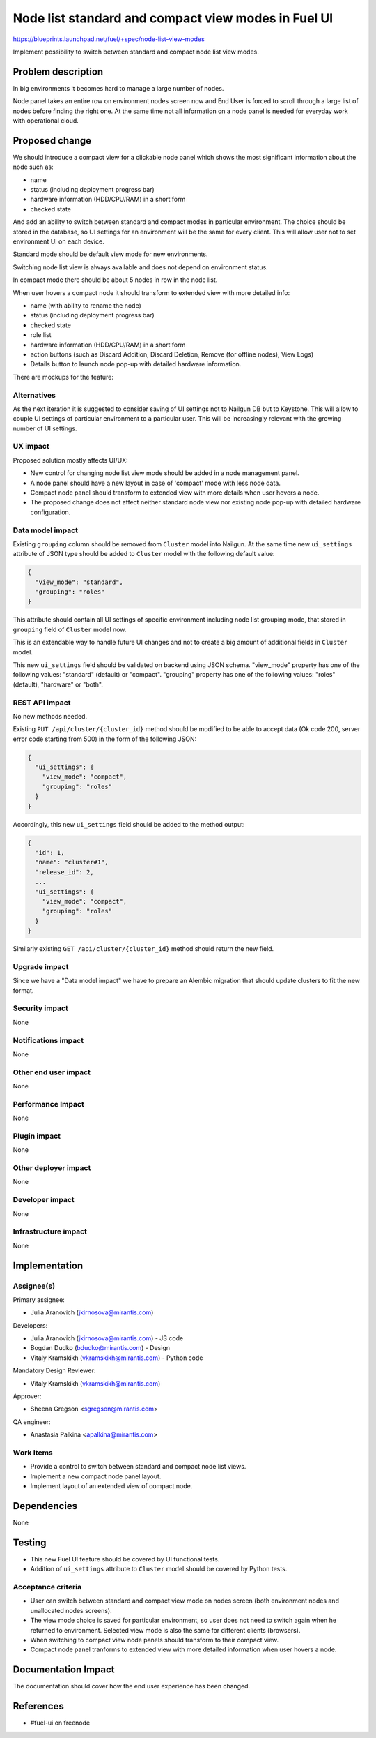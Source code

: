 ..
 This work is licensed under a Creative Commons Attribution 3.0 Unported
 License.

 http://creativecommons.org/licenses/by/3.0/legalcode

====================================================
Node list standard and compact view modes in Fuel UI
====================================================

https://blueprints.launchpad.net/fuel/+spec/node-list-view-modes

Implement possibility to switch between standard and compact node list view
modes.


Problem description
===================

In big environments it becomes hard to manage a large number of nodes.

Node panel takes an entire row on environment nodes screen now and End User
is forced to scroll through a large list of nodes before finding
the right one.
At the same time not all information on a node panel is needed for everyday
work with operational cloud.


Proposed change
===============

We should introduce a compact view for a clickable node panel which shows
the most significant information about the node such as:

* name
* status (including deployment progress bar)
* hardware information (HDD/CPU/RAM) in a short form
* checked state

And add an ability to switch between standard and compact modes in particular
environment. The choice should be stored in the database, so UI settings for
an environment will be the same for every client. This will allow user not to
set environment UI on each device.

Standard mode should be default view mode for new environments.

Switching node list view is always available and does not depend on
environment status.

In compact mode there should be about 5 nodes in row in the node list.

When user hovers a compact node it should transform to extended view with more
detailed info:

* name (with ability to rename the node)
* status (including deployment progress bar)
* checked state
* role list
* hardware information (HDD/CPU/RAM) in a short form
* action buttons (such as Discard Addition, Discard Deletion, Remove
  (for offline nodes), View Logs)
* Details button to launch node pop-up with detailed hardware information.

There are mockups for the feature:

.. image:: ../../images/7.0/node-list-view-modes/compact-view.png

.. image:: ../../images/7.0/node-list-view-modes/extended-view.png

.. image:: ../../images/7.0/node-list-view-modes/deploying-env.png

Alternatives
------------

As the next iteration it is suggested to consider saving of UI settings
not to Nailgun DB but to Keystone. This will allow to couple UI settings
of particular environment to a particular user. This will be increasingly
relevant with the growing number of UI settings.

UX impact
---------

Proposed solution mostly affects UI/UX:

* New control for changing node list view mode should be added in a node
  management panel.
* A node panel should have a new layout in case of 'compact' mode with less
  node data.
* Compact node panel should transform to extended view with more details when
  user hovers a node.
* The proposed change does not affect neither standard node view nor existing
  node pop-up with detailed hardware configuration.

Data model impact
-----------------

Existing ``grouping`` column should be removed from ``Cluster`` model into
Nailgun. At the same time new ``ui_settings`` attribute of JSON type should be
added to ``Cluster`` model with the following default value:

.. code-block:: json

  {
    "view_mode": "standard",
    "grouping": "roles"
  }

This attribute should contain all UI settings of specific environment
including node list grouping mode, that stored in ``grouping`` field of
``Cluster`` model now.

This is an extendable way to handle future UI changes and not to create a big
amount of additional fields in ``Cluster`` model.

This new ``ui_settings`` field should be validated on backend using JSON
schema.
"view_mode" property has one of the following values: "standard" (default) or
"compact".
"grouping" property has one of the following values: "roles" (default),
"hardware" or "both".

REST API impact
---------------

No new methods needed.

Existing ``PUT /api/cluster/{cluster_id}`` method should be modified to be able
to accept data (Ok code 200, server error code starting from 500) in the form
of the following JSON:

.. code-block:: json

  {
    "ui_settings": {
      "view_mode": "compact",
      "grouping": "roles"
    }
  }


Accordingly, this new ``ui_settings`` field should be added to the method
output:

.. code-block:: json

  {
    "id": 1,
    "name": "cluster#1",
    "release_id": 2,
    ...
    "ui_settings": {
      "view_mode": "compact",
      "grouping": "roles"
    }
  }

Similarly existing ``GET /api/cluster/{cluster_id}`` method should return
the new field.

Upgrade impact
--------------

Since we have a "Data model impact" we have to prepare an Alembic migration
that should update clusters to fit the new format.

Security impact
---------------

None

Notifications impact
--------------------

None

Other end user impact
---------------------

None

Performance Impact
------------------

None

Plugin impact
-------------

None

Other deployer impact
---------------------

None

Developer impact
----------------

None

Infrastructure impact
---------------------

None


Implementation
==============

Assignee(s)
-----------

Primary assignee:

* Julia Aranovich (jkirnosova@mirantis.com)

Developers:

* Julia Aranovich (jkirnosova@mirantis.com) - JS code
* Bogdan Dudko (bdudko@mirantis.com) - Design
* Vitaly Kramskikh (vkramskikh@mirantis.com) - Python code

Mandatory Design Reviewer:

* Vitaly Kramskikh (vkramskikh@mirantis.com)

Approver:

* Sheena Gregson <sgregson@mirantis.com>

QA engineer:

* Anastasia Palkina <apalkina@mirantis.com>

Work Items
----------

* Provide a control to switch between standard and compact node list views.
* Implement a new compact node panel layout.
* Implement layout of an extended view of compact node.


Dependencies
============

None


Testing
=======

* This new Fuel UI feature should be covered by UI functional tests.
* Addition of ``ui_settings`` attribute to ``Cluster`` model should be covered
  by Python tests.

Acceptance criteria
-------------------

* User can switch between standard and compact view mode on nodes screen (both
  environment nodes and unallocated nodes screens).
* The view mode choice is saved for particular environment, so user
  does not need to switch again when he returned to environment. Selected view
  mode is also the same for different clients (browsers).
* When switching to compact view node panels should transform to their compact
  view.
* Compact node panel tranforms to extended view with more detailed information
  when user hovers a node.


Documentation Impact
====================

The documentation should cover how the end user experience has been changed.


References
==========

* #fuel-ui on freenode
